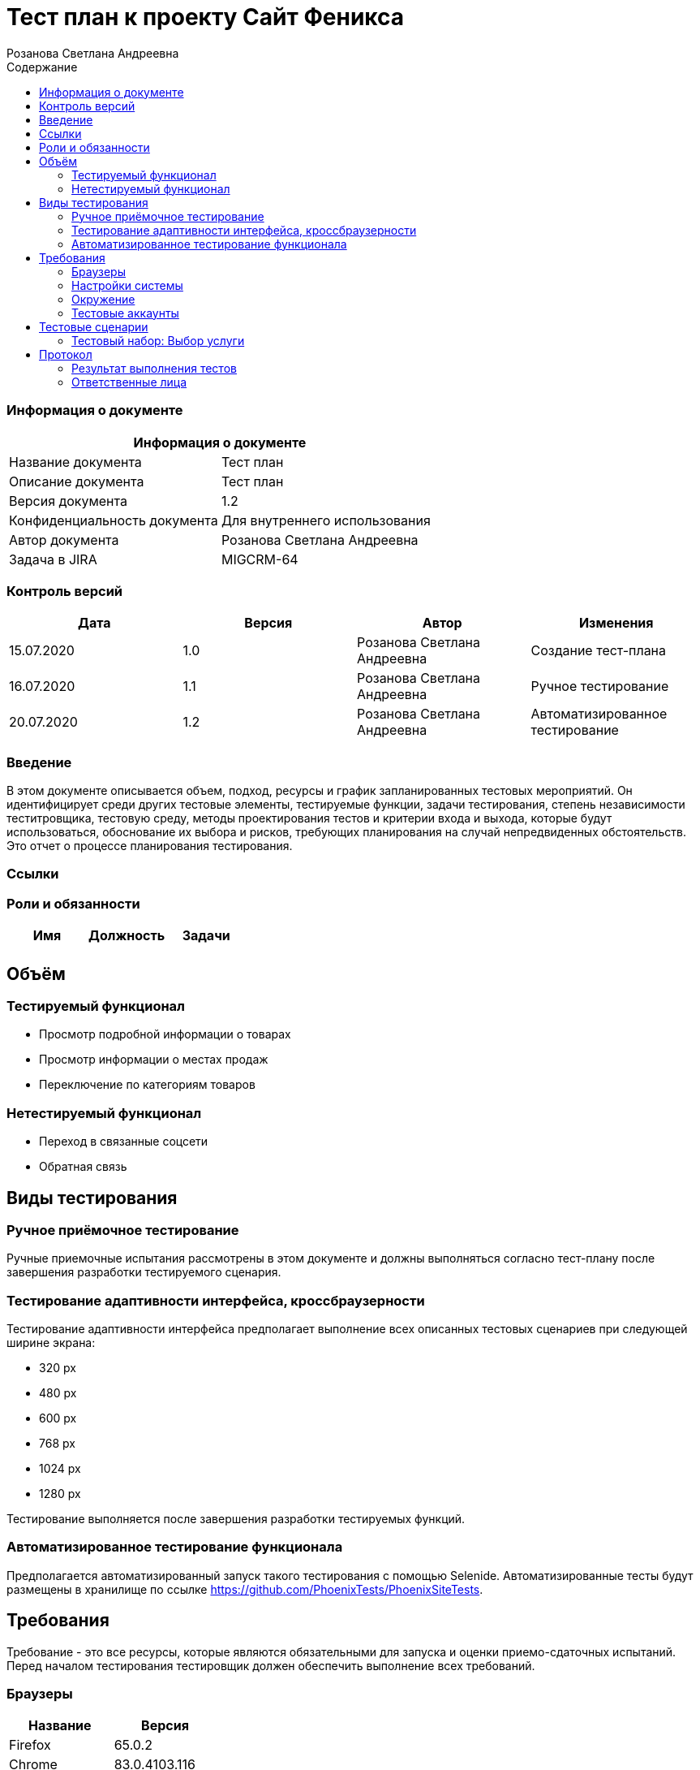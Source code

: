 :DocName: Тест план
:DocDescription: Тест план
:ProjectName: Сайт Феникса
:Version: 1.2
:Confidentiality: Для внутреннего использования
:Author: Розанова Светлана Андреевна
:Jira:  MIGCRM-64
:toc-title: Содержание
:toclevels: 2

:toc: left
:toc-title: Содержание
:toclevels: 3
:pdf-page-size: Letter



= {DocName} к проекту {ProjectName}

=== Информация о документе
|====
2+^|Информация о документе

|Название документа| {DocDescription}

|Описание документа| {DocDescription}

|Версия документа| {Version}

|Конфиденциальность документа| {Confidentiality}

|Автор документа| {Author}

|Задача в JIRA| {Jira}

|====

=== Контроль версий

|====
|Дата|Версия|Автор|Изменения

|15.07.2020 |1.0| {Author}| Создание тест-плана
|16.07.2020 |1.1| {Author}| Ручное тестирование
|20.07.2020 |1.2| {Author}| Автоматизированное тестирование
|====


=== Введение

В этом документе описывается объем, подход, ресурсы и график запланированных тестовых мероприятий. Он идентифицирует среди других тестовые элементы, тестируемые функции, задачи тестирования, степень независимости теститровщика, тестовую среду, методы проектирования тестов и критерии входа и выхода, которые будут использоваться, обоснование их выбора и рисков, требующих планирования на случай непредвиденных обстоятельств. Это отчет о процессе планирования тестирования.

=== Ссылки

=== Роли и обязанности

|====
|Имя|Должность|Задачи

|||

|====

== Объём

=== Тестируемый функционал

* Просмотр подробной информации о товарах

* Просмотр информации о местах продаж

* Переключение по категориям товаров

=== Нетестируемый функционал

* Переход в связанные соцсети

* Обратная связь

== Виды тестирования
=== Ручное приёмочное тестирование
Ручные приемочные испытания рассмотрены в этом документе и должны выполняться согласно тест-плану после завершения разработки тестируемого сценария.

=== Тестирование адаптивности интерфейса, кроссбраузерности
Тестирование адаптивности интерфейса предполагает выполнение всех описанных тестовых сценариев при следующей ширине экрана:

* 320 px
* 480 px
* 600 px
* 768 px
* 1024 px
* 1280 px

Тестирование выполняется после завершения разработки тестируемых функций.

=== Автоматизированное тестирование функционала
Предполагается автоматизированный запуск такого тестирования с помощью Selenide. Автоматизированные тесты будут размещены в хранилище по ссылке https://github.com/PhoenixTests/PhoenixSiteTests.

== Требования
Требование - это все ресурсы, которые являются обязательными для запуска и оценки приемо-сдаточных испытаний. Перед началом тестирования тестировщик должен обеспечить выполнение всех требований.

=== Браузеры
|====
|Название |Версия

|Firefox | 65.0.2
|Chrome | 83.0.4103.116
|Internet Explorer | 11.657.18362.0
|Yandex | 20.7.0.899
|Opera | 53.0.2907.37
|====

=== Настройки системы
|====
|Название |Версия| Обязательно

|Windows |10| Да
|Linux |Debian | Нет
|====

=== Окружение
|====
|Название |Адрес

|Окружение | http://phoenix-dnr.ru/catalog.php?category=1
|====

=== Тестовые аккаунты
|====
|Окружение |Название |Логин |Пароль

|Окружение 1| Пользователь |login | password
|====

== Тестовые сценарии
=== Тестовый набор: Выбор услуги

|===
3+^|TEST-001: Просмотр подробной информации о смартфоне «Samsung Galaxy A50 64GB Blue»

3+^|Входная информация
3+^a| * Тестовое окружение открыто
3+^|Тестовые шаги
|№ |Действия| Предполагаемый результат

|1 a|

* Нажать на кнопку «Подробнее» для смартфона «Samsung Galaxy A50 64GB Blue»

a|

* Открывается подробная информация о выбранном смартфоне в сплывающем окне

|2 a|

* Пролистать вниз всплывающего окна

* Нажать на кнопку "Х"

a|

* Вся информация присутствует и корректна

* Всплывающее окно закрывается

3+^|Результат теста
3+^| Тест пройден
|===

|===
3+^|TEST-002: Просмотр подробной информации о смартфоне «Huawei Y6 Midnight Black»

3+^|Входная информация
3+^a| * Тестовое окружение открыто
3+^|Тестовые шаги
|№ |Действия| Предполагаемый результат

|1 a|

* Нажать на кнопку «Подробнее» для смартфона «Huawei Y6 Midnight Black»

a|

* Открывается подробная информация о выбранном смартфоне в сплывающем окне

|2 a|

* Нажать на ">"

* Нажать на "<"

a|

* Переход к следующей фотографии смартфона

* Переход к предыдущей фотографии смартфона

|3 a|

* Пролистать вниз всплывающего окна

* Нажать на кнопку "Х"

a|

* Вся информация присутствует и корректна

* Всплывающее окно закрывается

3+^|Результат теста
3+^| Тест пройден
|===

|===
3+^|TEST-003: Просмотр подробной информации о смартфоне «Huawei P Smart Z»

3+^|Входная информация
3+^a| * Тестовое окружение открыто
3+^|Тестовые шаги
|№ |Действия| Предполагаемый результат

|1 a|

* Нажать на кнопку «Подробнее» для смартфона «Huawei P Smart Z»

a|

* Открывается подробная информация о выбранном смартфоне в сплывающем окне

|2 a|

* Нажать на ">"

* Нажать на "<"

a|

* Переход к следующей фотографии смартфона

* Переход к предыдущей фотографии смартфона

|3 a|

* Пролистать вниз всплывающего окна

* Нажать на кнопку "Х"

a|

* Вся информация присутствует и корректна

* Всплывающее окно закрывается

3+^|Результат теста
3+^| Тест пройден
|===

|===
3+^|TEST-004: Просмотр подробной информации о смартфоне «Huawei Y7»

3+^|Входная информация
3+^a| * Тестовое окружение открыто
3+^|Тестовые шаги
|№ |Действия| Предполагаемый результат

|1 a|

* Нажать на кнопку «Подробнее» для смартфона «Huawei Y7»

a|

* Открывается подробная информация о выбранном смартфоне в сплывающем окне

|2 a|

* Нажать на ">"

* Нажать на "<"

a|

* Переход к следующей фотографии смартфона

* Переход к предыдущей фотографии смартфона

|3 a|

* Пролистать вниз всплывающего окна

* Нажать на кнопку "Х"

a|

* Вся информация присутствует и корректна

* Всплывающее окно закрывается

3+^|Результат теста
3+^| Тест пройден
|===

|===
3+^|TEST-005: Просмотр подробной информации о смартфоне «Xiaomi Redmi Note 7»

3+^|Входная информация
3+^a| * Тестовое окружение открыто
3+^|Тестовые шаги
|№ |Действия| Предполагаемый результат

|1 a|

* Нажать на кнопку «Подробнее» для смартфона «Xiaomi Redmi Note 7»

a|

* Открывается подробная информация о выбранном смартфоне в сплывающем окне

|2 a|

* Нажать на ">"

* Нажать на "<"

a|

* Переход к следующей фотографии смартфона

* Переход к предыдущей фотографии смартфона

|3 a|

* Пролистать вниз всплывающего окна

* Нажать на кнопку "Х"

a|

* Вся информация присутствует и корректна

* Всплывающее окно закрывается

3+^|Результат теста
3+^| Тест пройден
|===

|===
3+^|TEST-006: Просмотр подробной информации о смартфоне «Xiaomi Redmi 8»

3+^|Входная информация
3+^a| * Тестовое окружение открыто
3+^|Тестовые шаги
|№ |Действия| Предполагаемый результат

|1 a|

* Нажать на кнопку «Подробнее» для смартфона «Xiaomi Redmi 8»

a|

* Открывается подробная информация о выбранном смартфоне в сплывающем окне

|2 a|

* Нажать на ">"

* Нажать на "<"

a|

* Переход к следующей фотографии смартфона

* Переход к предыдущей фотографии смартфона

|3 a|

* Пролистать вниз всплывающего окна

* Нажать на кнопку "Х"

a|

* Вся информация присутствует и корректна

* Всплывающее окно закрывается

3+^|Результат теста
3+^| Тест пройден
|===

|===
3+^|TEST-007: Просмотр подробной информации о смартфоне «Xiaomi Redmi 7»

3+^|Входная информация
3+^a| * Тестовое окружение открыто
3+^|Тестовые шаги
|№ |Действия| Предполагаемый результат

|1 a|

* Нажать на кнопку «Подробнее» для смартфона «Xiaomi Redmi 7»

a|

* Открывается подробная информация о выбранном смартфоне в сплывающем окне

|2 a|

* Нажать на ">"

* Нажать на "<"

a|

* Переход к следующей фотографии смартфона

* Переход к предыдущей фотографии смартфона

|3 a|

* Пролистать вниз всплывающего окна

* Нажать на кнопку "Х"

a|

* Вся информация присутствует и корректна

* Всплывающее окно закрывается

3+^|Результат теста
3+^| Тест пройден
|===

|===
3+^|TEST-008: Информация о местах продажи смартфонов

3+^|Входная информация
3+^a| * Тестовое окружение открыто
3+^|Тестовые шаги
|№ |Действия| Предполагаемый результат

|1 a|

* Нажать на кнопку «Где купить?»

* Нажать на кнопку "Х"

a|

* Открывается подробная информация о местах продажи смартфонов в сплывающем окне

* Всплывающее окно закрывается

3+^|Результат теста
3+^| Тест пройден
|===

|===
3+^|TEST-009: Просмотр подробной информации о модеме «Alcatel Link HUB (HH40V)»

3+^|Входная информация
3+^a| * Тестовое окружение открыто
3+^|Тестовые шаги
|№ |Действия| Предполагаемый результат

|1 a|

* Нажать на кнопку «3G/4G модемы»

* Нажать на кнопку «Подробнее» для модема «Alcatel Link HUB (HH40V)»

a|

* Открывается список доступных модемов

* Открывается подробная информация о выбранном модеме в сплывающем окне

|2 a|

* Нажать на ">"

* Нажать на "<"

a|

* Переход к следующей фотографии модема

* Переход к предыдущей фотографии модема

|3 a|

* Пролистать вниз всплывающего окна

* Нажать на кнопку "Х"

a|

* Вся информация присутствует и корректна

* Всплывающее окно закрывается

3+^|Результат теста
3+^| Тест пройден
|===

|===
3+^|TEST-010: Просмотр подробной информации о модеме «Huawei B315s-22»

3+^|Входная информация
3+^a| * Тестовое окружение открыто
3+^|Тестовые шаги
|№ |Действия| Предполагаемый результат

|1 a|

* Нажать на кнопку «3G/4G модемы»

* Нажать на кнопку «Подробнее» для модема «Huawei B315s-22»

a|

* Открывается список доступных модемов

* Открывается подробная информация о выбранном модеме в сплывающем окне

|2 a|

* Нажать на ">"

* Нажать на "<"

a|

* Переход к следующей фотографии модема

* Переход к предыдущей фотографии модема

|3 a|

* Пролистать вниз всплывающего окна

* Нажать на кнопку "Х"

a|

* Вся информация присутствует и корректна

* Всплывающее окно закрывается

3+^|Результат теста
3+^| Тест пройден
|===

|===
3+^|TEST-011: Просмотр подробной информации о модеме «Huawei B310s-22»

3+^|Входная информация
3+^a| * Тестовое окружение открыто
3+^|Тестовые шаги
|№ |Действия| Предполагаемый результат

|1 a|

* Нажать на кнопку «3G/4G модемы»

* Нажать на кнопку «Подробнее» для модема «Huawei B310s-22»

a|

* Открывается список доступных модемов

* Открывается подробная информация о выбранном модеме в сплывающем окне

|2 a|

* Нажать на ">"

* Нажать на "<"

a|

* Переход к следующей фотографии модема

* Переход к предыдущей фотографии модема

|3 a|

* Пролистать вниз всплывающего окна

* Нажать на кнопку "Х"

a|

* Вся информация присутствует и корректна

* Всплывающее окно закрывается

3+^|Результат теста
3+^| Тест пройден
|===

|===
3+^|TEST-012: Информация о местах продажи модемов

3+^|Входная информация
3+^a| * Тестовое окружение открыто
3+^|Тестовые шаги
|№ |Действия| Предполагаемый результат

|1 a|

* Нажать на кнопку «Где купить?»

* Нажать на кнопку "Х"

a|

* Открывается подробная информация о местах продажи модемов в сплывающем окне

* Всплывающее окно закрывается

3+^|Результат теста
3+^| Тест пройден
|===

|===
3+^|TEST-013: Просмотр подробной информации о маршрутизаторе «ТР-LINK TL-WR840N»

3+^|Входная информация
3+^a| * Тестовое окружение открыто
3+^|Тестовые шаги
|№ |Действия| Предполагаемый результат

|1 a|

* Нажать на кнопку «Маршрутизаторы / IPTV приставки»

* Нажать на кнопку «Подробнее» для маршрутизатора «ТР-LINK TL-WR840N»

a|

* Открывается список доступных маршрутизаторов и IPTV приставок

* Открывается подробная информация о выбранном маршрутизаторе в сплывающем окне

|2 a|

* Пролистать вниз всплывающего окна

* Нажать на кнопку "Х"

a|

* Вся информация присутствует и корректна

* Всплывающее окно закрывается

3+^|Результат теста
3+^| Тест пройден
|===

|===
3+^|TEST-014: Информация о местах продажи маршрутизаторов и IPTV приставок

3+^|Входная информация
3+^a| * Тестовое окружение открыто
3+^|Тестовые шаги
|№ |Действия| Предполагаемый результат

|1 a|

* Нажать на кнопку «Где купить?»

* Нажать на кнопку "Х"

a|

* Открывается подробная информация о местах продажи маршрутизаторов и IPTV приставок в сплывающем окне

* Всплывающее окно закрывается

3+^|Результат теста
3+^| Тест пройден
|===


== Протокол
=== Результат выполнения тестов
|===
|Вид|Дата|Время|Всего|Пройдено|Не пройдено|Не применимо|Результат

|Ручное приёмочное|16.07.2020|12:21|14|14|0|0| Все тесты пройдены
|Автоматизированное тестирование|20.07.2020|12:01|4|4|0|0| Все тесты пройдены

|===

=== Ответственные лица
|===
|Имя|Должность|Дата|Подпись

|{Author}|Стажировщик |20.07.2020|
|===


